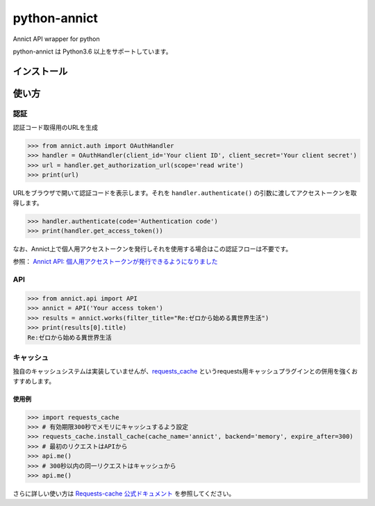 python-annict
=============

Annict API wrapper for python

|CircleCI|

python-annict は Python3.6 以上をサポートしています。

インストール
------------

使い方
------

認証
~~~~

認証コード取得用のURLを生成

.. code:: python

    >>> from annict.auth import OAuthHandler
    >>> handler = OAuthHandler(client_id='Your client ID', client_secret='Your client secret')
    >>> url = handler.get_authorization_url(scope='read write')
    >>> print(url)

URLをブラウザで開いて認証コードを表示します。それを
``handler.authenticate()`` の引数に渡してアクセストークンを取得します。

.. code:: python

    >>> handler.authenticate(code='Authentication code')
    >>> print(handler.get_access_token())

なお、Annict上で個人用アクセストークンを発行しそれを使用する場合はこの認証フローは不要です。

参照： `Annict API:
個人用アクセストークンが発行できるようになりました <http://blog.annict.com/post/157138114218/personal-access-token>`__

API
~~~

.. code:: python

    >>> from annict.api import API
    >>> annict = API('Your access token')
    >>> results = annict.works(filter_title="Re:ゼロから始める異世界生活")
    >>> print(results[0].title)
    Re:ゼロから始める異世界生活

キャッシュ
~~~~~~~~~~

独自のキャッシュシステムは実装していませんが、\ `requests\_cache <https://github.com/reclosedev/requests-cache>`__
というrequests用キャッシュプラグインとの併用を強くおすすめします。

使用例
''''''

.. code:: python

    >>> import requests_cache
    >>> # 有効期限300秒でメモリにキャッシュするよう設定
    >>> requests_cache.install_cache(cache_name='annict', backend='memory', expire_after=300)
    >>> # 最初のリクエストはAPIから
    >>> api.me()
    >>> # 300秒以内の同一リクエストはキャッシュから
    >>> api.me()

さらに詳しい使い方は `Requests-cache
公式ドキュメント <https://requests-cache.readthedocs.io/en/latest/>`__
を参照してください。

.. |CircleCI| image:: https://circleci.com/gh/kk6/python-annict.svg?style=svg
   :target: https://circleci.com/gh/kk6/python-annict
